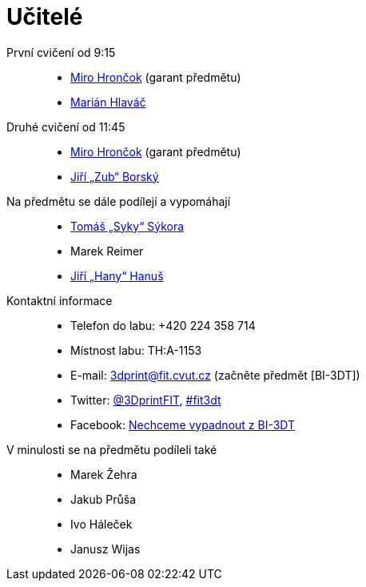 = Učitelé

První cvičení od 9:15::
  * xref:hroncmir#[Miro Hrončok] (garant předmětu)
  * xref:hlavam30#[Marián Hlaváč]

Druhé cvičení od 11:45::
  * xref:hroncmir#[Miro Hrončok] (garant předmětu)
  * xref:borskjir#[Jiří „Zub“ Borský] 

Na předmětu se dále podílejí a vypomáhají::
  * xref:sykorto6#[Tomáš „Syky“ Sýkora]
  * Marek Reimer
  * xref:hanusji8#[Jiří „Hany“ Hanuš]

Kontaktní informace::
  * Telefon do labu: +420 224 358 714
  * Místnost labu: TH:A-1153
  * E-mail: 3dprint@fit.cvut.cz (začněte předmět [BI-3DT])
  * Twitter: https://twitter.com/3DprintFIT[@3DprintFIT],
    https://twitter.com/search?vertical=default&q=%23fit3dt[#fit3dt]
  * Facebook: https://www.facebook.com/groups/bi3dt/[Nechceme vypadnout z BI-3DT]

V minulosti se na předmětu podíleli také::
  * Marek Žehra
  * Jakub Průša
  * Ivo Háleček
  * Janusz Wijas
